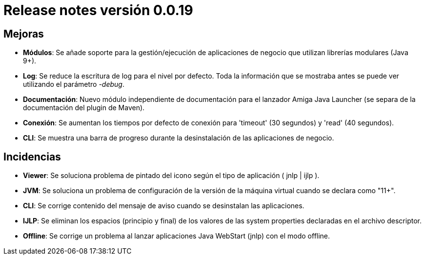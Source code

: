 [[v0_0_19]]
= Release notes versión 0.0.19

== Mejoras
* *Módulos*: Se añade soporte para la gestión/ejecución de aplicaciones de negocio que utilizan librerías modulares (Java 9+).
* *Log*: Se reduce la escritura de log para el nivel por defecto. Toda la información que se mostraba antes se puede ver utilizando el
parámetro _-debug_.
* *Documentación*: Nuevo módulo independiente de documentación para el lanzador Amiga Java Launcher (se separa de la documentación
del plugin de Maven).
* *Conexión*: Se aumentan los tiempos por defecto de conexión para 'timeout' (30 segundos) y 'read' (40 segundos).
* *CLI*: Se muestra una barra de progreso durante la desinstalación de las aplicaciones de negocio.

== Incidencias
* *Viewer*: Se soluciona problema de pintado del icono según el tipo de aplicación ( jnlp | ijlp ).
* *JVM*: Se soluciona un problema de configuración de la versión de la máquina virtual cuando se declara como "11+".
* *CLI*: Se corrige contenido del mensaje de aviso cuando se desinstalan las aplicaciones.
* *IJLP*: Se eliminan los espacios (principio y final) de los valores de las system properties declaradas en el archivo descriptor.
* *Offline*: Se corrige un problema al lanzar aplicaciones Java WebStart (jnlp) con el modo offline.
